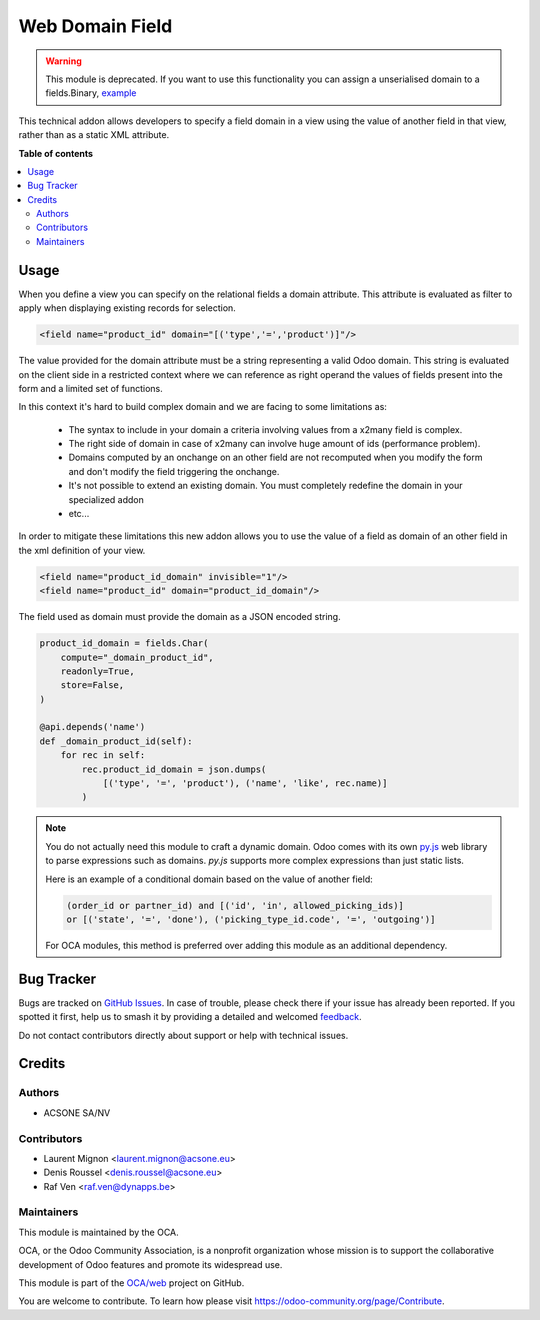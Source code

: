 ================
Web Domain Field
================

.. 
   !!!!!!!!!!!!!!!!!!!!!!!!!!!!!!!!!!!!!!!!!!!!!!!!!!!!
   !! This file is generated by oca-gen-addon-readme !!
   !! changes will be overwritten.                   !!
   !!!!!!!!!!!!!!!!!!!!!!!!!!!!!!!!!!!!!!!!!!!!!!!!!!!!
   !! source digest: sha256:38caddd3efd0bf3c90c5b3a84068ef6e757e1bb72698ee16451a62c210e7a154
   !!!!!!!!!!!!!!!!!!!!!!!!!!!!!!!!!!!!!!!!!!!!!!!!!!!!

.. |badge1| image:: https://img.shields.io/badge/maturity-Beta-yellow.png
    :target: https://odoo-community.org/page/development-status
    :alt: Beta
.. |badge2| image:: https://img.shields.io/badge/licence-AGPL--3-blue.png
    :target: http://www.gnu.org/licenses/agpl-3.0-standalone.html
    :alt: License: AGPL-3
.. |badge3| image:: https://img.shields.io/badge/github-OCA%2Fweb-lightgray.png?logo=github
    :target: https://github.com/OCA/web/tree/16.0/web_domain_field
    :alt: OCA/web
.. |badge4| image:: https://img.shields.io/badge/weblate-Translate%20me-F47D42.png
    :target: https://translation.odoo-community.org/projects/web-16-0/web-16-0-web_domain_field
    :alt: Translate me on Weblate
.. |badge5| image:: https://img.shields.io/badge/runboat-Try%20me-875A7B.png
    :target: https://runboat.odoo-community.org/builds?repo=OCA/web&target_branch=16.0
    :alt: Try me on Runboat

|badge1| |badge2| |badge3| |badge4| |badge5|

.. warning::
    This module is deprecated.
    If you want to use this functionality you can assign a unserialised
    domain to a fields.Binary, `example <https://github.com/OCA/OCB/blob/16.0/addons/account/models/account_tax.py#L1308>`_

This technical addon allows developers to specify a field domain in a view
using the value of another field in that view, rather than as a static
XML attribute.

**Table of contents**

.. contents::
   :local:

Usage
=====

When you define a view you can specify on the relational fields a domain
attribute. This attribute is evaluated as filter to apply when displaying
existing records for selection.

.. code-block:: xml

   <field name="product_id" domain="[('type','=','product')]"/>

The value provided for the domain attribute must be a string representing a
valid Odoo domain. This string is evaluated on the client side in a
restricted context where we can reference as right operand the values of
fields present into the form and a limited set of functions.

In this context it's hard to build complex domain and we are facing to some
limitations as:

 * The syntax to include in your domain a criteria involving values from a
   x2many field is complex.
 * The right side of domain in case of x2many can involve huge amount of ids
   (performance problem).
 * Domains computed by an onchange on an other field are not recomputed when
   you modify the form and don't modify the field triggering the onchange.
 * It's not possible to extend an existing domain. You must completely redefine
   the domain in your specialized addon
 * etc...

In order to mitigate these limitations this new addon allows you to use the
value of a field as domain of an other field in the xml definition of your
view.

.. code-block:: xml

   <field name="product_id_domain" invisible="1"/>
   <field name="product_id" domain="product_id_domain"/>

The field used as domain must provide the domain as a JSON encoded string.

.. code-block:: python

   product_id_domain = fields.Char(
       compute="_domain_product_id",
       readonly=True,
       store=False,
   )

   @api.depends('name')
   def _domain_product_id(self):
       for rec in self:
           rec.product_id_domain = json.dumps(
               [('type', '=', 'product'), ('name', 'like', rec.name)]
           )

.. note::
   You do not actually need this module to craft a dynamic domain. Odoo comes
   with its own `py.js <https://github.com/odoo/odoo/tree/16.0/addons/web/static/lib/py.js>`_
   web library to parse expressions such as domains. `py.js` supports more
   complex expressions than just static lists.

   Here is an example of a conditional domain based on the value of another
   field:

   .. code-block:: python

      (order_id or partner_id) and [('id', 'in', allowed_picking_ids)]
      or [('state', '=', 'done'), ('picking_type_id.code', '=', 'outgoing')]

   For OCA modules, this method is preferred over adding this module as an
   additional dependency.

Bug Tracker
===========

Bugs are tracked on `GitHub Issues <https://github.com/OCA/web/issues>`_.
In case of trouble, please check there if your issue has already been reported.
If you spotted it first, help us to smash it by providing a detailed and welcomed
`feedback <https://github.com/OCA/web/issues/new?body=module:%20web_domain_field%0Aversion:%2016.0%0A%0A**Steps%20to%20reproduce**%0A-%20...%0A%0A**Current%20behavior**%0A%0A**Expected%20behavior**>`_.

Do not contact contributors directly about support or help with technical issues.

Credits
=======

Authors
~~~~~~~

* ACSONE SA/NV

Contributors
~~~~~~~~~~~~

* Laurent Mignon <laurent.mignon@acsone.eu>
* Denis Roussel <denis.roussel@acsone.eu>
* Raf Ven <raf.ven@dynapps.be>

Maintainers
~~~~~~~~~~~

This module is maintained by the OCA.

.. image:: https://odoo-community.org/logo.png
   :alt: Odoo Community Association
   :target: https://odoo-community.org

OCA, or the Odoo Community Association, is a nonprofit organization whose
mission is to support the collaborative development of Odoo features and
promote its widespread use.

This module is part of the `OCA/web <https://github.com/OCA/web/tree/16.0/web_domain_field>`_ project on GitHub.

You are welcome to contribute. To learn how please visit https://odoo-community.org/page/Contribute.
